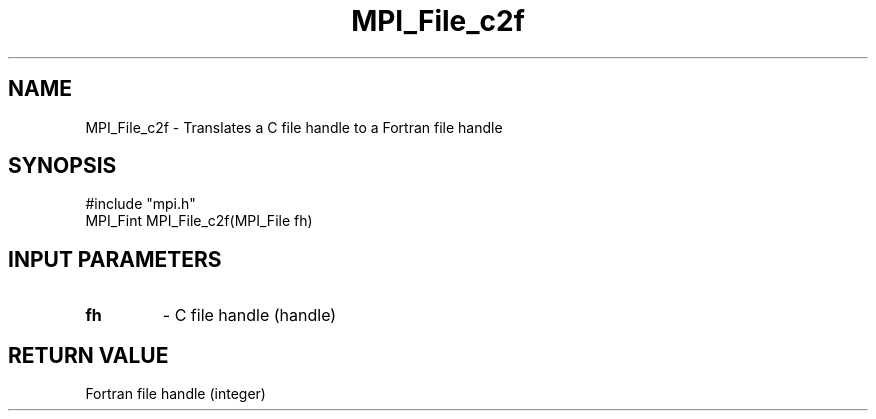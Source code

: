 .TH MPI_File_c2f 3 "11/3/1998" " " "MPI-2"
.SH NAME
MPI_File_c2f \-  Translates a C file handle to a Fortran file handle 
.SH SYNOPSIS
.nf
#include "mpi.h"
MPI_Fint MPI_File_c2f(MPI_File fh)
.fi
.SH INPUT PARAMETERS
.PD 0
.TP
.B fh 
- C file handle (handle)
.PD 1

.SH RETURN VALUE
Fortran file handle (integer)
